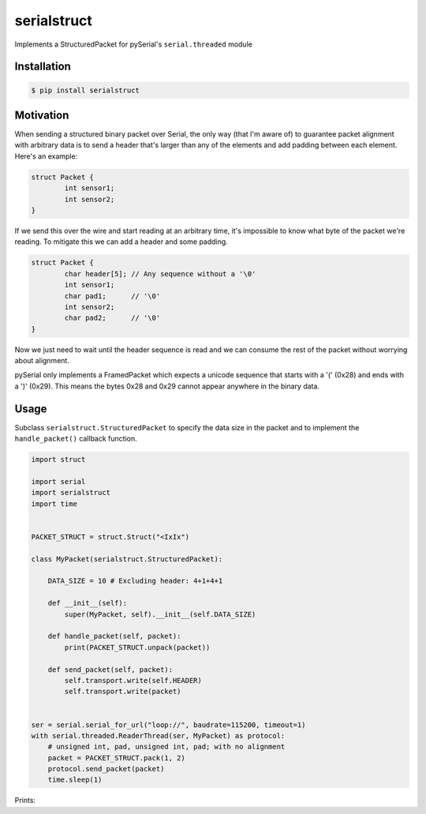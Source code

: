 serialstruct
############

Implements a StructuredPacket for pySerial's ``serial.threaded`` module

Installation
============

.. code-block:: bash

        $ pip install serialstruct


Motivation
==========
When sending a structured binary packet over Serial, the only way (that I'm aware
of) to guarantee packet alignment with arbitrary data is to send a header that's
larger than any of the elements and add padding between each element. Here's an
example:

.. code-block:: c

        struct Packet {
                int sensor1;
                int sensor2;
        }

If we send this over the wire and start reading at an arbitrary time, it's
impossible to know what byte of the packet we're reading. To mitigate this we can
add a header and some padding.

.. code-block:: c

        struct Packet {
                char header[5]; // Any sequence without a '\0'
                int sensor1;
                char pad1;      // '\0'
                int sensor2;
                char pad2;      // '\0'
        }

Now we just need to wait until the header sequence is read and we can consume the
rest of the packet without worrying about alignment.

pySerial only implements a FramedPacket which expects a unicode sequence that
starts with a '(' (0x28) and ends with a ')' (0x29). This means the bytes 0x28 and
0x29 cannot appear anywhere in the binary data.

Usage
=====
Subclass ``serialstruct.StructuredPacket`` to specify the data size in the packet
and to implement the ``handle_packet()`` callback function.

.. code-block:: python

        import struct

        import serial
        import serialstruct
        import time


        PACKET_STRUCT = struct.Struct("<IxIx")

        class MyPacket(serialstruct.StructuredPacket):

            DATA_SIZE = 10 # Excluding header: 4+1+4+1

            def __init__(self):
                super(MyPacket, self).__init__(self.DATA_SIZE)

            def handle_packet(self, packet):
                print(PACKET_STRUCT.unpack(packet))

            def send_packet(self, packet):
                self.transport.write(self.HEADER)
                self.transport.write(packet)


        ser = serial.serial_for_url("loop://", baudrate=115200, timeout=1)
        with serial.threaded.ReaderThread(ser, MyPacket) as protocol:
            # unsigned int, pad, unsigned int, pad; with no alignment
            packet = PACKET_STRUCT.pack(1, 2)
            protocol.send_packet(packet)
            time.sleep(1)

Prints:
